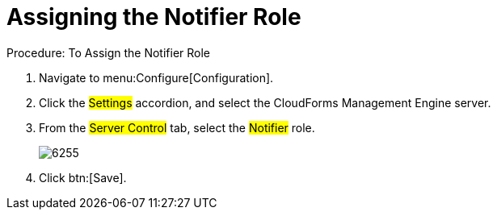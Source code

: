 [[_to_assign_the_notifier_role]]
= Assigning the Notifier Role

.Procedure: To Assign the Notifier Role
. Navigate to menu:Configure[Configuration]. 
. Click the #Settings# accordion, and select the CloudForms Management Engine server. 
. From the #Server Control# tab, select the #Notifier# role. 
+

image::images/6255.png[]

. Click btn:[Save]. 